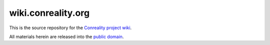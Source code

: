 *******************
wiki.conreality.org
*******************

This is the source repository for the
`Conreality project wiki <https://wiki.conreality.org/>`__.

All materials herein are released into the
`public domain <https://creativecommons.org/publicdomain/zero/1.0/>`__.
